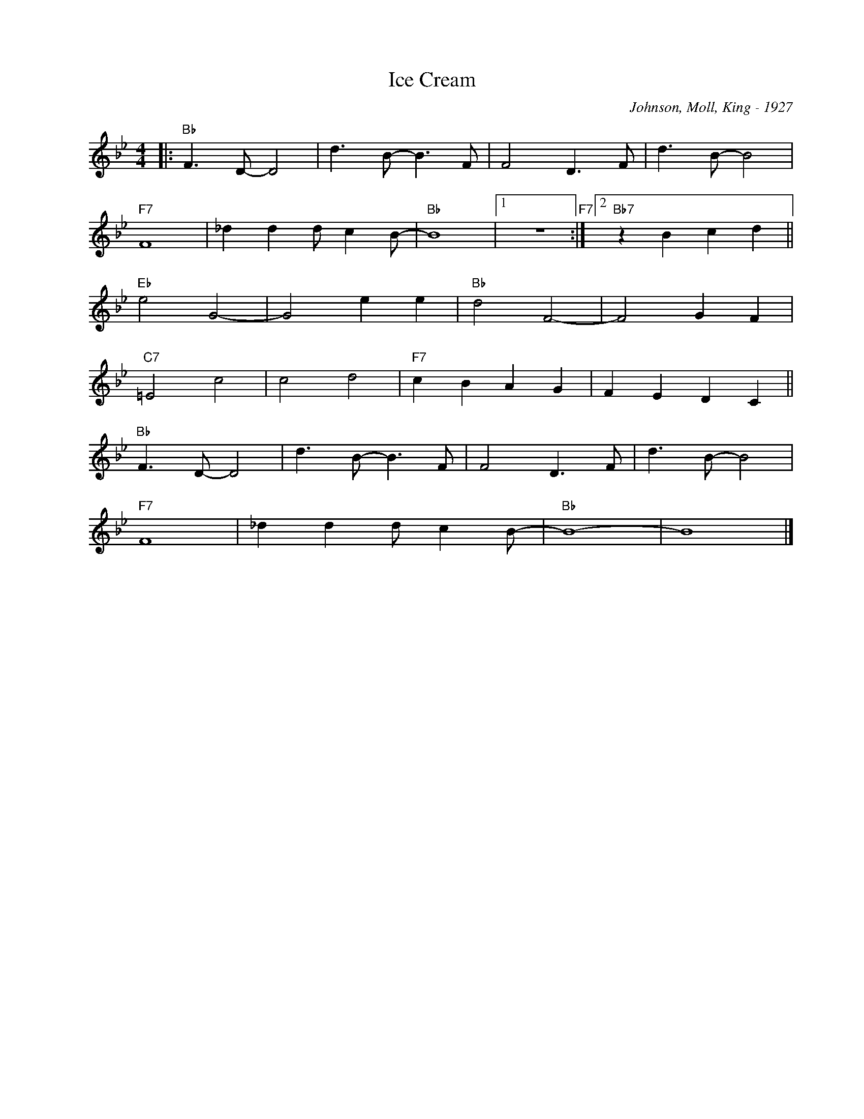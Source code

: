X:1
T:Ice Cream
C:Johnson, Moll, King - 1927
Z:Copyright Â© www.realbook.site
L:1/8
M:4/4
I:linebreak $
K:Bb
V:1 treble nm=" " snm=" "
V:1
|:"Bb" F3 D- D4 | d3 B- B3 F | F4 D3 F | d3 B- B4 |$"F7" F8 | _d2 d2 d c2 B- |"Bb" B8 |1 z8"F7" :|2 %8
"Bb7" z2 B2 c2 d2 ||$"Eb" e4 G4- | G4 e2 e2 |"Bb" d4 F4- | F4 G2 F2 |$"C7" =E4 c4 | c4 d4 | %15
"F7" c2 B2 A2 G2 | F2 E2 D2 C2 ||$"Bb" F3 D- D4 | d3 B- B3 F | F4 D3 F | d3 B- B4 |$"F7" F8 | %22
 _d2 d2 d c2 B- |"Bb" B8- | B8 |] %25

